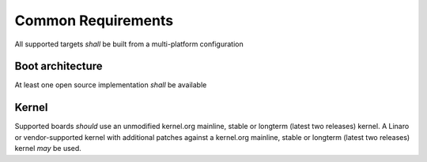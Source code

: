 Common Requirements
===================

All supported targets *shall* be built from a multi-platform configuration

Boot architecture
-----------------

At least one open source implementation *shall* be available

Kernel
------

Supported boards *should* use an unmodified kernel.org mainline, stable or longterm (latest two releases)
kernel. A Linaro or vendor-supported kernel with additional patches against a kernel.org mainline, stable or longterm (latest two releases) kernel *may* be used.

